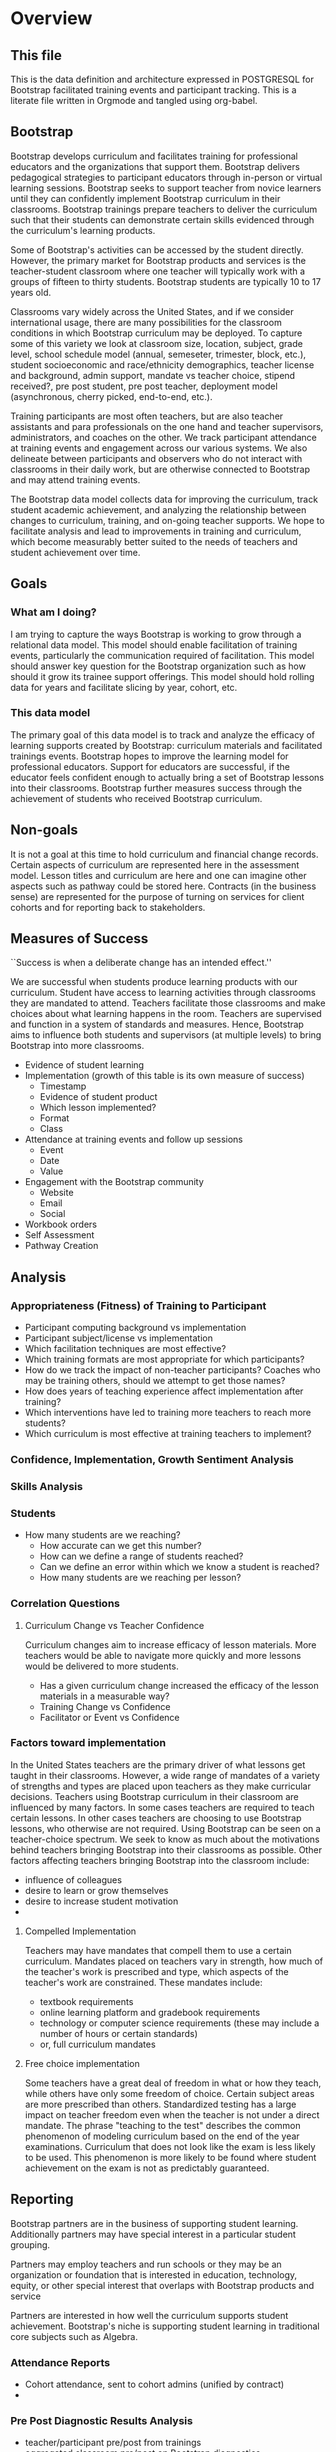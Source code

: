 #+PROPERTY: header-args :engine postgresql
#+PROPERTY: header-args :exports code
#+PROPERTY: header-args :tangle yes
#+STARTUP: content
* Overview
:PROPERTIES:
:VISIBILITY: folded
:END:
** This file
This is the data definition and architecture expressed in POSTGRESQL
for Bootstrap facilitated training events and participant
tracking. This is a literate file written in Orgmode and tangled using
org-babel.

** Bootstrap
Bootstrap develops curriculum and facilitates training for
professional educators and the organizations that support
them. Bootstrap delivers pedagogical strategies to participant
educators through in-person or virtual learning sessions. Bootstrap
seeks to support teacher from novice learners until they can
confidently implement Bootstrap curriculum in their
classrooms. Bootstrap trainings prepare teachers to deliver the
curriculum such that their students can demonstrate certain skills
evidenced through the curriculum's learning products.

Some of Bootstrap's activities can be accessed by the student
directly. However, the primary market for Bootstrap products and
services is the teacher-student classroom where one teacher will
typically work with a groups of fifteen to thirty students. Bootstrap
students are typically 10 to 17 years old.

Classrooms vary widely across the United States, and if we consider
international usage, there are many possibilities for the classroom
conditions in which Bootstrap curriculum may be deployed. To capture
some of this variety we look at classroom size, location, subject,
grade level, school schedule model (annual, semeseter, trimester,
block, etc.), student socioeconomic and race/ethnicity demographics,
teacher license and background, admin support, mandate vs teacher
choice, stipend received?, pre post student, pre post teacher,
deployment model (asynchronous, cherry picked, end-to-end, etc.).

Training participants are most often teachers, but are also teacher
assistants and para professionals on the one hand and teacher
supervisors, administrators, and coaches on the other. We track
participant attendance at training events and engagement across our
various systems. We also delineate between participants and observers
who do not interact with classrooms in their daily work, but are
otherwise connected to Bootstrap and may attend training events.

The Bootstrap data model collects data for improving the curriculum,
track student academic achievement, and analyzing the relationship
between changes to curriculum, training, and on-going teacher
supports. We hope to facilitate analysis and lead to improvements in
training and curriculum, which become measurably better suited to the
needs of teachers and student achievement over time.

** Goals
*** What am I doing?
I am trying to capture the ways Bootstrap is working to grow through a
relational data model.  This model should enable facilitation of
training events, particularly the communication required of
facilitation.  This model should answer key question for the Bootstrap
organization such as how should it grow its trainee support
offerings. This model should hold rolling data for years and
facilitate slicing by year, cohort, etc.

*** This data model
The primary goal of this data model is to track and analyze the
efficacy of learning supports created by Bootstrap: curriculum
materials and facilitated trainings events.  Bootstrap hopes to
improve the learning model for professional educators. Support for
educators are successful, if the educator feels confident enough to
actually bring a set of Bootstrap lessons into their
classrooms. Bootstrap further measures success through the achievement
of students who received Bootstrap curriculum.
** Non-goals
It is not a goal at this time to hold curriculum and financial change
records.  Certain aspects of curriculum are represented here in the
assessment model. Lesson titles and curriculum are here and one can
imagine other aspects such as pathway could be stored here.  Contracts
(in the business sense) are represented for the purpose of turning on
services for client cohorts and for reporting back to stakeholders.
** Measures of Success
``Success is when a deliberate change has an intended effect.''

We are successful when students produce learning products with our
curriculum. Student have access to learning activities through
classrooms they are mandated to attend. Teachers facilitate those
classrooms and make choices about what learning happens in the
room. Teachers are supervised and function in a system of standards and
measures. Hence, Bootstrap aims to influence both students and
supervisors (at multiple levels) to bring Bootstrap into more
classrooms.

- Evidence of student learning
- Implementation (growth of this table is its own measure of success)
  - Timestamp
  - Evidence of student product
  - Which lesson implemented?
  - Format
  - Class
- Attendance at training events and follow up sessions
  - Event
  - Date
  - Value
- Engagement with the Bootstrap community
  - Website
  - Email
  - Social
- Workbook orders
- Self Assessment
- Pathway Creation
** Analysis
*** Appropriateness (Fitness) of Training to Participant
- Participant computing background vs implementation
- Participant subject/license vs implementation
- Which facilitation techniques are most effective?
- Which training formats are most appropriate for which participants?
- How do we track the impact of non-teacher participants? Coaches who may be training others, should we attempt to get those names?
- How does years of teaching experience affect implementation after training?
- Which interventions have led to training more teachers to reach more students?
- Which curriculum is most effective at training teachers to implement?
*** Confidence, Implementation, Growth Sentiment Analysis
*** Skills Analysis
*** Students
- How many students are we reaching?
  - How accurate can we get this number?
  - How can we define a range of students reached?
  - Can we define an error within which we know a student is reached?
  - How many students are we reaching per lesson?
*** Correlation Questions
**** Curriculum Change vs Teacher Confidence
Curriculum changes aim to increase efficacy of lesson materials. More teachers would be able to navigate more quickly and more lessons would be delivered to more students.
- Has a given curriculum change increased the efficacy of the lesson materials in a measurable way?
- Training Change vs Confidence
- Facilitator or Event vs Confidence
*** Factors toward implementation
In the United States teachers are the primary driver of what lessons
get taught in their classrooms. However, a wide range of mandates of a
variety of strengths and types are placed upon teachers as they make
curricular decisions.  Teachers using Bootstrap curriculum in their
classroom are influenced by many factors. In some cases teachers are
required to teach certain lessons. In other cases teachers are
choosing to use Bootstrap lessons, who otherwise are not required.
Using Bootstrap can be seen on a teacher-choice spectrum. We seek to
know as much about the motivations behind teachers bringing Bootstrap
into their classrooms as possible.  Other factors affecting teachers
bringing Bootstrap into the classroom include:
- influence of colleagues
- desire to learn or grow themselves
- desire to increase student motivation
- 
**** Compelled Implementation
Teachers may have mandates that compell them to use a certain
curriculum. Mandates placed on teachers vary in strength, how much of
the teacher's work is prescribed and type, which aspects of the
teacher's work are constrained. These mandates include:
- textbook requirements
- online learning platform and gradebook requirements
- technology or computer science requirements (these may include a number of hours or certain standards)
- or, full curriculum mandates
**** Free choice implementation
Some teachers have a great deal of freedom in what or how they teach,
while others have only some freedom of choice.  Certain subject areas
are more prescribed than others.  Standardized testing has a large
impact on teacher freedom even when the teacher is not under a direct
mandate. The phrase "teaching to the test" describes the common
phenomenon of modeling curriculum based on the end of the year
examinations. Curriculum that does not look like the exam is less
likely to be used. This phenomenon is more likely to be found where
student achievement on the exam is not as predictably guaranteed.
** Reporting
Bootstrap partners are in the business of supporting student
learning. Additionally partners may have special interest in a particular
student grouping.

Partners may employ teachers and run schools or they may be an organization or
foundation that is interested in education, technology, equity, or other special
interest that overlaps with Bootstrap products and service

Partners are interested in how well the curriculum supports student
achievement. Bootstrap's niche is supporting student learning in traditional
core subjects such as Algebra.

*** Attendance Reports
- Cohort attendance, sent to cohort admins (unified by contract)
- 
*** Pre Post Diagnostic Results Analysis
- teacher/participant pre/post from trainings
- aggregated classroom pre/post on Bootstrap diagnostics
- pre/post diagnostics from classroom final exam
*** Implementation Reports
*** Standardized Achievement
Are students achieving higher outcomes on standardized exams that they would already be required to take?
Some teachers administer their own diagnostics, and this practice is increasingly more common in administrative mandates.
** Grain
The grain in our data model is the professional educator and the
classrooms they work in. We measure the efficacy of the training
experience as it relates to various factors in the life of a
professional educator. We collect reactions to our trainings and
followup for a period of time as the teacher attempts to bring
Bootstrap curriculum into the classroom. Pre and post test student
data stops at the teacher level. We do not track students as entities
or store any individual student data.
** Definitions
*** Teacher and Student
Teachers spend the majority of their professional
time interacting with students.

Bootstrap interacts with partners who develop or
support teacher excellence through continued
education or "professional development" for
teachers. Partners include districts, non-profit,
private foundations, corporations, states, and
schools. Individual teachers also join open
enrollment events and may be paying out of pocket.

Teachers often receive some form of compensation
from their school, district, or supporting
organization.

Partners often request reports, especially
attendance, which they use to track participant
participation and to validate stipends. The
partner may or may not have requirements for the
form of the report.

Professional educators are often teachers or have
had experience in the classroom, but can also be
administrators, paraprofessionals, learning
coaches, or department coordinators. We wish to
track the changing role our teachers have to their
profession and employer. We wish to know a
teachers current schedule and where in that
schedule they have been able to utilize Bootstrap
curricula or pedagogy.

Teachers have the largest and most direct role in
affecting student outcomes and the quality of the
Bootstrap implementation.

Bootstraps primary aim is to support student
learning in core academic skills, especially
mathematical reasoning. Teachers are the
professionals who deploy Bootstrap content. The
quality of that deployment directly correlates to
student achievement with Bootstrap.  Whether
Bootstrap curricula meets its aim to boost
standardized achievement relies on the quality of
teacher's deployment.

Administrators oversee teachers. They are the
point persons on the contracts the create training
events and build cohorts. Administrators track
teacher attendance at training events and may
disperse stipends to teachers based on
deliverables.

Implementation describes a teacher using Bootstrap
curriculum with their students. Bootstrap
curriculum is designed to fit in as a module into
existing classes with established goals. Teachers
using Bootstrap in their classes have identified a
learning goal or series of goals that Bootstrap
curriculum covers. Depending on the course
objectives and grade band of students different
swaths of curriculum are available. Implementation
is a description of the context in which a teacher
is using Boostrap, to what depth and what breadth.

Student achievement measures show gains through
pre and post diagnostics of skills covered by the
Bootstrap curriculum. These skills overlap between
Bootstrap curriculum, but have different contexts
that they support. Student learning requires both
high quality curriculum and high quality
deployment by the teacher.

Teacher learning ...

**** Curriculum End User
The end users of Bootstrap curriculum are students, who will be using tools like
the Pyret or CODAP to build projects.

**** Training End User
The end users of Bootsrap trainings are
teachers. In most cases the person in the chair is
a teacher, who will bring the training, pedagogy,
and curriculum back to students in their
classroom.

Sometimes the person in the chair works alongside teachers and will take the
learning from Bootstrap back to their teachers in their own professional
enrichment setting.

*** Admin
Within a Bootstrap contract the point persons for the partner
organization are the admins of the contracted event. Admins receive
reporting and communication about their cohort.
*** Cohort
A cohort is a group of teachers supported by a particular
contract. Cohorts begin with a training event and a certain date. 
*** Facilitator, Master Teacher, and Master Teacher in Training
Training events are facilitated by Bootstrap Master Teachers. A
facilitator is the primary point person for training participants
during and immediately after the training event.
*** Coach
A coach is a Bootstrap Master teacher supporting groups of teachers
through short regular sessions. These sessions are largely driven by
the questions and needs of teachers in the process of using Bootstrap
curriculum in their classrooms.
*** Professional Development
A training event that covers an entire curriculum is considered
professional development. Participants in professional development
events are trained as both student and teacher. They must understand
the curriculum and the pedagogy behind key point in the curriculum.
*** Participant Life Cycle
- Intake
- Onboarding
- Training
- Implementation with Support
- Solo Implementation
- Master Teacher in Training
- Master Teacher

*** Teacher
has a role within their organization that places them in front
of students for the majority of their day.

Administrators have a role to their organization that places them
supporting teachers for the majority of their day.

These relationships to the outside organization are orthogonal to the
relationships to Bootstrap trainings. However, the relationship to the
outside organization affects how the 

This data model seeks to capture the changing roles educators have to their external
organizations and to their students.  and how that affects their relationship
with us.

Things to change about the curriculum.

Things to change about training.

Things to change about on-going support.

Quality assurance 
*** Partners
Reports for partners include
- a teacher level attendance report
- a teacher level proficiency report
- cohort aggregations
- implementation reports
*** Internal analysis
- Interventions over time
- Teacher retention
- Types of facilitation experience vs implementation
- Teaching context vs implementation
  
** Dimensions
*** Dimension Hierarchy
- Contact
  - User #subset, rather than child
    - Enrollment
- Curriculum
  - Skills
- Partner
  - Contract
- Cohort
  - Participant
- Event
  - User
  - Enrollments
    - Role
      - Facilitator
      - Participant
      - Admin
      - Master teacher in training
      - Ambassador #not really an enrollment role
- States
  - Districts
    - Schools
      - Classes
	- Teachers
	  - Implementations

*** Dimension Tables and Attributes
- Contact
  - id
  - name
  - email
  - phone
  - where from?
  - opt in list #how/where to track email opt-in?
- User
  - contact_id
  - date_added
- Partner Org #could this be a district?
  - id
  - Name
  - Type ('non-profit', 'government', 'private')
  - Admins
- School
  - school_id
  - Name
  - Location #what is location?
  - Grade band (e.g. '9-12')
  - Demographic #what is demographic?
  - District REFERENCES ("District") "district_id"
  - Address #what is an address 
- District #this is a school umbrella or support organization
  - district_id
  - State
- Facilitator
- Contract
- Event
- Year
- Curriculum (Data Science, Data Science CODAP, Early Math, Algebra, Algebra 2)
- Learning Model #what is a learning model
- Skill #breaking down Bootstrap curriculum to the skill level. this
  is our product.
- Location
  - Street Address
  - City
  - State
  - Zipcode
  - Country
- Demographic
  - race ('American Indian or Alaska Native', 'Asian', 'Black or African American', 'Native Hawaiian or Other Pacific Islander', 'White' )
  - ethnicity ('Hispanic or Latino', 'Not Hispanic or Latino')
  - grade_band
  - setting ('urban', 'rural', 'suburban')
  - socio-economic status
- Type
- Certification
  - teacher_id
  - state
  - subject
  - grade_band
  - type #what is this?
- Class
  - teacher_id
  - subject
  - student_demographics #what is this?
  - start_date
  - end_date
- Role
  - teacher_id
  - school_id
  - role ('teacher', 'paraprofessional', 'supervisor', 'coach',
    'coordinator')
  - start date
  - end date
- Coaching
- Stipend
- Partner report request
- Admin support #capture the relationship between
  this teacher and the surrounding professional
  environment
- Student achievement
- Subject
- Course
- Standard

*** Explanation
All (most) schools have districts or other support organizations.  Partner
organizations build contracts with Bootstrap to train cohorts of educators. A
partner organization could also be a district and referenced with a foreign key.

*** TODO How to represent indepent schools?
** Facts
- Implementation
  - Start Data
  - End Data
  - Class
- Class
  - School
  - # Students
  - Demographics
  - Grade Level
  - Course Name
  - Subject
  - Level
- School
  - Name
  - District/Org
  - Student Age or Grade Range
  - City
  - State
  - Address
  - Principal
  - Website
  - Gradebook/LMS Software
  - Tech Affiliation, Google, MSFT, etc.
  - CS Affiliation, Code.org, PLTW, etc.
- District
  - Name
  - State
  - Serving Zip Codes
  - Website
- Comm Preferences    
- Feedbacks
  - Confidence
  - Appropriateness
- Event Cohorts
  - event_id
  - teacher_id
- Year Cohorts
- Comments
  - teacher_id
  - commenter_id
  - comment
  - date
  - time
  - tags
  - refer_to
- Attendances
  - teacher_id
  - event_id
  - attendance_value
  - attenadance_date
  - attendance_period
- Assessments
  - teacher_id
  - title
  - context
  - cohort_id
  - skill
  - evidence
  - rating
  - rater
  - date
    
* Data Model
** Core Entity (Primary Dimensions) Tables
These tables are descriptive data elements that make up the relationships in our
system. They represent everything we know about the people, organizations, and
events in our facilitation ecosystem.
*** Contacts
Anyone who has interacted with Bootstrap, who ever
signed up for an event, even if they did not
attend. Anyone who joined the mailing list through
a web form, reached out directly to Bootstrap
staff, messaged through social media, requested
answer keys, or joined Discourse.

#+begin_src sql
  CREATE TABLE IF NOT EXISTS "contacts" (
    "id" SERIAL PRIMARY KEY, --varchar(255),
    NameFirst varchar(255),
    NameLast varchar(255),
    AltNameFirst varchar(255),
    AltNameLast varchar(255),
    emailPersonal varchar(255),
    emailProfessional varchar(255)
  );

#+end_src
*** Users
All of the individual persons who make up the Bootstrap event
facilitation ecosystem. Users are required to submit a full personal
and professional questionaire. Contacts become users when they have
completed training paperwork.

#+begin_src sql
  CREATE TABLE users ( userID varchar(255), contactID varchar(255)
    REFERENCES contacts (contactID), lastName varchar(255), firstName
    varchar(255), userAddress varchar(255), userCity varchar(255),
    userState varchar(255), homePhone varchar(15), cellPhone
    varchar(15), workPhone varchar(15), gender varchar(255) REFERENCES
    gender (genderID), race varchar(255) REFERENCES race (raceID) );

#+end_src
*** Events
Bootstrap facilitates events for professional educators. These events focus on
the conceptual understanding and implementation of Bootstrap curriculum.

#+begin_src sql
  CREATE TABLE "events" ( "event_id" varchar(255), eventName
    varchar(255), eventDays int CONSTRAINT positive_days CHECK
    (eventDays > 0),
    --length in days eventType varchar(255) REFERENCES eventTypes
    (typeID), eventFormat varchar(255) REFERENCES eventFormats
    (formatID), );

#+end_src

*** Organizations
Bootstrap partners with external organizations to build contracts
for facilitated events. Organizations can be municipal or state
level education districts, non-profits, individual schools, private
individuals, or Bootstrap itself.
- State
- Main Email
- Type

#+begin_src sql
  --Main Tables Users, Organizations, Events CREATE TABLE organizations
  ( orgID varchar(255), orgAddress varchar(255), orgCity varchar(255),
  orgState varchar(255) );

#+end_src

*** Teaching programs (schedule of classes)
#+begin_src sql
  -- a class in a teachers program tells us the subject and grade level
  where the teacher will be interacticng with students CREATE TABLE IF
  NOT EXISTS "classes" ( "teacher_id" , "class_id" PRIMARY KEY,
  "class_name" , "class_subject" SUBJECT, "class_gradelevel" GRADELEVEL,
  "class_start_date" DATE, "class_end_date" DATE, CONSTRAINT
  "fk_teacher" FOREIGN KEY ("teacher_id") REFERENCES "users" ("user_id")
  );
#+end_src

#+begin_src sql
  CREATE TABLE IF NOT EXISTS "certification" ( -- tracks the
  certifications relative to state wide professional educators
  "teacher_id" varchar(255), "cert_id" varchar(255), "state_ab"
  varchar(2), "title" varchar(255), "subject" varchar(255), CONTSTRAINT
  "fk_teacher" FOREIGN KEY ("teacher_id") REFERENCES "users" ("user_id")
  );

#+end_src

*** Assessment Instruments

#+begin_src sql
  CREATE TABLE assessments ( assessmentID varchar(255) );

#+end_src

*** Feedback Instruments
*** Attribute (Derived) Tables
*** Locations
*** Licenses
*** Schools
*** Districts
*** Roles
*** Textbooks

#+begin_src sql
  CREATE TABLE Textbooks ( textBookID varchar(255), textBookName
    varchar(255), textBookPublisher varchar(255) );

#+end_src

*** TODO Communication Preferences (Opt In/Out)
** Relationship (Facts) Tables

*** Internal and external roles

People have different relationships to our facilitated events. Current roles
relative to events are Facilitator, Participant, Admin, and Master Teacher in
Training.

*** User-Event Roles (Enrollments)
#+begin_src sql

  --Relationship Tables

  CREATE TABLE enrollments ( enrollmentID varchar(255), userID
    varchar(255) REFERENCES Users (UserID) );
#+end_src
*** User-Organization Roles (OrgRoles)

#+begin_src sql
  CREATE TABLE orgRoles ( userID varchar(255) REFERENCES users (UserID),
    orgID varchar(255) REFERENCES organizations (OrgID), roleID
    varchar(255) REFERENCES roles (RoleID)

  CREATE TABLE Enrollments ( EnrollmentID varchar(255), UserID
    varchar(255) REFERENCES Users (UserID) );
#+end_src

*** User-Organization Roles (UserOrganizationRoles)

#+begin_src sql
  CREATE TABLE UserOrganizationRoles ( UserID varchar(255) REFERENCES
    Users (UserID), OrgID varchar(255) REFERENCES Organizations (OrgID),
    RoleID varchar(255) REFERNCES Roles (RoleID)

  );

#+end_src

*** Comments

#+begin_src sql

  CREATE TABLE comments ( authorUserID varchar(255), regardingUserID
    varchar(255), commentDate varchar(255), tagUserID varchar(255),
    commentType varchar(255)

  );

#+end_src



*** User-Event-Attendance (Attendance)

#+begin_src sql

  CREATE TABLE attendance ( serID varchar(255), eventID varchar(255),
    attendanceDate Date, attendancePeriod varchar(255), attendanceValue
    varchar(255)

  );

#+end_src

*** Contracts

Organizations and individual create contracts with
Bootsrap that lead to the create

#+begin_src sql
  CREATE TABLE Contracts ( ContractID varchar(255), OrgID varchar(255)
    REFERENCES Organizations (OrgID), EventID varchar(255) REFERENCES
    Events (EventID) );

#+end_src

*** Coaching

Coaching is included in some contracts. The
coaching table is a postive entry table. Users
present in the coaching table are invited to
coaching sessions throughout the year. Enrollment
in coaching is for one year and is specific to a
curriculum. Usually you are assigned coaching for
the curriculum in which you were trained in the
same calendar year.

#+begin_src sql
  CREATE TABLE Coaching ( -- Coaching is a postive entry table. A user
  found in this table has -- coaching included in their contract );

#+end_src

*** Assessment Instrument Data

#+begin_src sql

  CREATE TABLE instrumentData ( instrumentDataID varchar(255), userID
    varchar(255) REFERENCES Users (userID), submitted varchar(255)
    timestamp with time zone, instrumentData text );

#+end_src
*** Custom Data Types

I'm still working out which helper collections are ENUMs.

types and which we add to a helper table. My intuition is that there are short
sets that we know already and that aren't likely to change, such as race, and
there are longer sets like the textbooks that might continue to grow.

*** Enrollment Roles
These are the roles with respect to our enrollment relationship. They answer the
question what are you doing as part of this event. This list could grow as the
type and complexity of event planning changes.

Some rules attached to these roles. For example, perhaps a participant cannot be
enrolled to an event before a facilitator has first been enrolled.

#+begin_src sql
  CREATE TYPE "enrollment_roles" AS ENUM ('facilitator', 'participant',
  'admin', 'master teacher in training' );
#+end_src

*** Race and Ethnicity

#+begin_src sql
  CREATE TYPE race AS ENUM ('American Indian or Alaska Native', 'Asian',
  'Black or African American', 'Native Hawaiian or Other Pacific
  Islander', 'White' );

  CREATE TYPE ethnicity AS ENUM ('Hispanic or Latino', 'Not Hispanic or
  Latino' );
#+end_src

*** Gender

#+begin_src sql
  CREATE TYPE gender AS ENUM ('Male', 'Female', 'Transgender', 'None of
  these');
#+end_src

*** License

#+begin_src sql
  CREATE TYPE license AS ENUM ('Math', 'Science', 'Social Studies',
  'English', 'Language other than English', 'Elementary General Ed',
  'Special Education');

  CREATE TABLE license ( userID varchar(255) REFERENCES users (userID),
    license varchar(255), licenseState varchar(255) );

#+end_src

*** Organization Types

*** TODO What are the organization types we interact with?
Is this redundant from Insightly?
#+begin_src sql
  CREATE TYPE orgTypes AS ENUM ('Non-profit', 'For-profit', 'School',
  'District', 'State Government Office', 'Foundation');

#+end_src

*** Subjects Taught

#+begin_src sql
  CREATE TYPE subjectsTaught AS ENUM ('AP', 'Algebra', 'Geometry',
  'Biology' );

#+end_src

*** Grades Taught

#+begin_src sql

  CREATE TYPE "grades_taught" AS ENUM ('1st', '2nd', '3rd', '4th',
  '5th', '6th', '7th', '8th', '9th', '10th', '11th', '12th');

#+end_src

*** Event Formats

#+begin_src sql

  CREATE TYPE "event_formats" AS ENUM ('Intensive', 'Distributed',
  'One-day', '2-hour' );

#+end_src

*** Event Types

#+begin_src sql
  CREATE TYPE eventTypes AS ENUM ('Full PD', 'Intro PD', 'Coaching',
  'Academic Year Workshop' );

#+end_src

*** Curricula

#+begin_src sql
  CREATE TYPE curricula AS ENUM ('Algebra', 'Data Science', 'Physics',
  'Algebra 2', 'Early Math', 'Data Science (CODAP)' );

#+end_src

* The Teacher Journey
** The Bootstrap Participant Landscape
Professional educators find themselves in a Bootsrap training from a
variety of pathways. Typically, partner organizations build training
contracts for cohorts of teachers, which leads to participants with a
range of motivations and prior knowledge.

Bootstrap curriculum is freely available on the internet. Teachers
attend trainings (and have done so for many years), and those who have
been trained contiue to expose others. Teachers who attend Bootstrap
trainings generally love their experience, hence word of mouth brings
teachers in.
**** TODO Add data table for how you connect to bootstrap
This is to distinguish from the teacher added by an administrator without intrinsic interest

** The Timespan of a Teacher Journey

How long does a teacher receive support and monitoring? Educators can
attend multiple workshops. Does the clock reset? Do we track cohort
contracts, which may have different time lengths for continued
support? Do we continue to assess teaching confidence and strength of
implementation and offer support as long as the teacher is using
Bootstrap curricula? What is the average or typical journey? Are their
logical subsets that may have different typical journeys?

Analysis of our current implementers will help. We have responses to the
implementation survey. We have attendance at coaching and we have on-going
contact. In the future we hope to have users log into a website where we can
track lesson plan usage and custom pathways.

** Milestones
*** Year 1
*** Year 2
*** Year 3
** Communication Plan
*** First Contact
First contact can be casual or formal. Casual contacts include requests for
information through web forms, posting or emailing questions, and tags on social
media. Formal contacts are typically enrolled in a workshop; the first they hear
from us would be a formal welcome to a training event with logistic information.
*** Preworkshop Intake Data
Information prior to enrolling in a full training scenario is used to
ensure the training is appropriate for the participant, the
training addresses participant needs, and . So, what do we want or need to know
about our teachers?

We want to know how to contact them. We want to know two email
addresses for each person: their school or organization based address
and a personal or persistent address that would not change if they
left their current position. Teachers may change schools, but they
remain Bootstrap teachers.

We want to know about their training and prior
experience. Professional educators typically hold certification and
licensure. Their state has typically granted and certification and
their municipallity has licensed them to teach in the district. A
teacher could work at an independent school and have no certification
or licensure. A teacher could be instructing classes within their
licensed area or outside of it.

We want to know about the classes they are currently teaching and the classes
they plan to teach next year. We want to know the subject and grade level of
those classes, which may be different for each class. Hence, we actually want a
siimplified class program for each of our participants.

** On-going Support and Monitoring
** The Journey to Master Teacher

